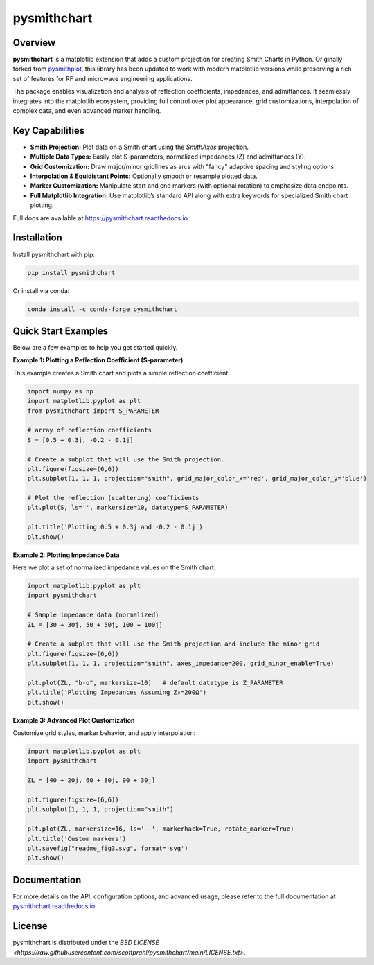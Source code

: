 .. |pypi| image:: https://img.shields.io/pypi/v/pysmithchart?color=68CA66
   :target: https://pypi.org/project/pysmithchart/
   :alt: PyPI

.. |github| image:: https://img.shields.io/github/v/tag/scottprahl/pysmithchart?label=github&color=68CA66
   :target: https://github.com/scottprahl/pysmithchart
   :alt: GitHub

.. |conda| image:: https://img.shields.io/conda/vn/conda-forge/pysmithchart?label=conda&color=68CA66
   :target: https://github.com/conda-forge/pysmithchart-feedstock
   :alt: Conda

.. |license| image:: https://img.shields.io/github/license/scottprahl/pysmithchart?color=68CA66
   :target: https://github.com/scottprahl/pysmithchart/blob/main/LICENSE.txt
   :alt: License

.. |test| image:: https://github.com/scottprahl/pysmithchart/actions/workflows/test.yaml/badge.svg
   :target: https://github.com/scottprahl/pysmithchart/actions/workflows/test.yaml
   :alt: Testing

.. |docs| image:: https://readthedocs.org/projects/pysmithchart/badge?color=68CA66
   :target: https://pysmithchart.readthedocs.io
   :alt: Docs

.. |downloads| image:: https://img.shields.io/pypi/dm/pysmithchart?color=68CA66
   :target: https://pypi.org/project/pysmithchart/
   :alt: Downloads

.. |black| image:: https://img.shields.io/badge/code%20style-black-000000.svg
   :target: https://github.com/psf/black
   :alt: code style: black


pysmithchart
============

|pypi| |github| |conda| |downloads|

|license| |test| |docs| |black|

Overview
--------

**pysmithchart** is a matplotlib extension that adds a custom projection for creating
Smith Charts in Python. Originally forked from `pysmithplot <https://github.com/vMeijin/pySmithPlot>`_,
this library has been updated to work with modern matplotlib versions while preserving
a rich set of features for RF and microwave engineering applications.

The package enables visualization and analysis of reflection coefficients,
impedances, and admittances. It seamlessly integrates into the matplotlib ecosystem,
providing full control over plot appearance, grid customizations, interpolation
of complex data, and even advanced marker handling.

Key Capabilities
----------------

- **Smith Projection:** Plot data on a Smith chart using the `SmithAxes` projection.
- **Multiple Data Types:** Easily plot S-parameters, normalized impedances (Z) and admittances (Y).
- **Grid Customization:** Draw major/minor gridlines as arcs with "fancy" adaptive
  spacing and styling options.
- **Interpolation & Equidistant Points:** Optionally smooth or resample plotted data.
- **Marker Customization:** Manipulate start and end markers (with optional rotation)
  to emphasize data endpoints.
- **Full Matplotlib Integration:** Use matplotlib’s standard API along with extra keywords
  for specialized Smith chart plotting.

Full docs are available at https://pysmithchart.readthedocs.io

Installation
------------

Install pysmithchart with pip:

.. code-block:: bash

    pip install pysmithchart

Or install via conda:

.. code-block:: bash

    conda install -c conda-forge pysmithchart

Quick Start Examples
--------------------

Below are a few examples to help you get started quickly.

**Example 1: Plotting a Reflection Coefficient (S-parameter)**

This example creates a Smith chart and plots a simple reflection coefficient:

.. code-block:: python

    import numpy as np
    import matplotlib.pyplot as plt
    from pysmithchart import S_PARAMETER

    # array of reflection coefficients
    S = [0.5 + 0.3j, -0.2 - 0.1j]

    # Create a subplot that will use the Smith projection.
    plt.figure(figsize=(6,6))
    plt.subplot(1, 1, 1, projection="smith", grid_major_color_x='red', grid_major_color_y='blue')

    # Plot the reflection (scattering) coefficients
    plt.plot(S, ls='', markersize=10, datatype=S_PARAMETER)

    plt.title('Plotting 0.5 + 0.3j and -0.2 - 0.1j')
    plt.show()

.. image:: https://raw.githubusercontent.com/scottprahl/pysmithchart/main/docs/readme_fig1.svg
   :alt: Colored Smith Chart

**Example 2: Plotting Impedance Data**

Here we plot a set of normalized impedance values on the Smith chart:

.. code-block:: python

    import matplotlib.pyplot as plt
    import pysmithchart

    # Sample impedance data (normalized)
    ZL = [30 + 30j, 50 + 50j, 100 + 100j]

    # Create a subplot that will use the Smith projection and include the minor grid
    plt.figure(figsize=(6,6))
    plt.subplot(1, 1, 1, projection="smith", axes_impedance=200, grid_minor_enable=True)
    
    plt.plot(ZL, "b-o", markersize=10)   # default datatype is Z_PARAMETER
    plt.title('Plotting Impedances Assuming Z₀=200Ω')
    plt.show()

.. image:: https://raw.githubusercontent.com/scottprahl/pysmithchart/main/docs/readme_fig2.svg
   :alt: Colored Smith Chart

**Example 3: Advanced Plot Customization**

Customize grid styles, marker behavior, and apply interpolation:

.. code-block:: python

    import matplotlib.pyplot as plt
    import pysmithchart

    ZL = [40 + 20j, 60 + 80j, 90 + 30j]

    plt.figure(figsize=(6,6))
    plt.subplot(1, 1, 1, projection="smith")

    plt.plot(ZL, markersize=16, ls='--', markerhack=True, rotate_marker=True)
    plt.title('Custom markers')
    plt.savefig("readme_fig3.svg", format='svg')
    plt.show()

.. image:: https://raw.githubusercontent.com/scottprahl/pysmithchart/main/docs/readme_fig3.svg
   :alt: Custom Markers

Documentation
-------------

For more details on the API, configuration options, and advanced usage, please refer
to the full documentation at `pysmithchart.readthedocs.io <https://pysmithchart.readthedocs.io>`_.

License
-------

pysmithchart is distributed under the 
`BSD LICENSE <https://raw.githubusercontent.com/scottprahl/pysmithchart/main/LICENSE.txt>`.

